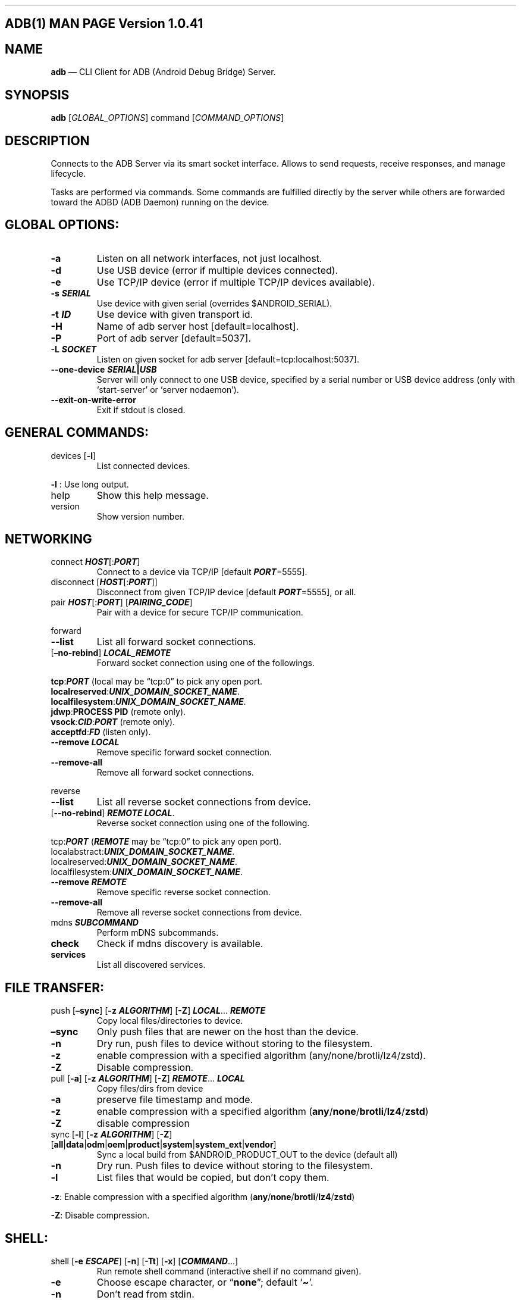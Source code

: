 .\" Automatically generated by Pandoc 2.9.2.1
.\"
.TH "" "" "" "" ""
.hy
.SH ADB(1) MAN PAGE Version 1.0.41
.SH NAME
.PP
\f[B]adb\f[R] \[em] CLI Client for ADB (Android Debug Bridge) Server.
.SH SYNOPSIS
.PP
\f[B]adb\f[R] [\f[I]GLOBAL_OPTIONS\f[R]] command
[\f[I]COMMAND_OPTIONS\f[R]]
.SH DESCRIPTION
.PP
Connects to the ADB Server via its smart socket interface.
Allows to send requests, receive responses, and manage lifecycle.
.PP
Tasks are performed via commands.
Some commands are fulfilled directly by the server while others are
forwarded toward the ADBD (ADB Daemon) running on the device.
.SH GLOBAL OPTIONS:
.TP
\f[B]-a\f[R]
Listen on all network interfaces, not just localhost.
.TP
\f[B]-d\f[R]
Use USB device (error if multiple devices connected).
.TP
\f[B]-e\f[R]
Use TCP/IP device (error if multiple TCP/IP devices available).
.TP
\f[B]-s \f[BI]SERIAL\f[B]\f[R]
Use device with given serial (overrides $ANDROID_SERIAL).
.TP
\f[B]-t \f[BI]ID\f[B]\f[R]
Use device with given transport id.
.TP
\f[B]-H\f[R]
Name of adb server host [default=localhost].
.TP
\f[B]-P\f[R]
Port of adb server [default=5037].
.TP
\f[B]-L \f[BI]SOCKET\f[B]\f[R]
Listen on given socket for adb server [default=tcp:localhost:5037].
.TP
\f[B]--one-device \f[BI]SERIAL\f[B]|\f[BI]USB\f[B]\f[R]
Server will only connect to one USB device, specified by a serial number
or USB device address (only with `start-server' or `server nodaemon').
.TP
\f[B]--exit-on-write-error\f[R]
Exit if stdout is closed.
.SH GENERAL COMMANDS:
.TP
devices [\f[B]-l\f[R]]
List connected devices.
.PP
\f[B]-l\f[R] : Use long output.
.TP
help
Show this help message.
.TP
version
Show version number.
.SH NETWORKING
.TP
connect \f[B]\f[BI]HOST\f[B]\f[R][:\f[B]\f[BI]PORT\f[B]\f[R]]
Connect to a device via TCP/IP [default \f[B]\f[BI]PORT\f[B]\f[R]=5555].
.TP
disconnect [\f[B]\f[BI]HOST\f[B]\f[R][:\f[B]\f[BI]PORT\f[B]\f[R]]]
Disconnect from given TCP/IP device [default
\f[B]\f[BI]PORT\f[B]\f[R]=5555], or all.
.TP
pair \f[B]\f[BI]HOST\f[B]\f[R][:\f[B]\f[BI]PORT\f[B]\f[R]] [\f[B]\f[BI]PAIRING_CODE\f[B]\f[R]]
Pair with a device for secure TCP/IP communication.
.PP
forward
.TP
\f[B]--list\f[R]
List all forward socket connections.
.TP
[\f[B]\[en]no-rebind\f[R]] \f[B]\f[BI]LOCAL_REMOTE\f[B]\f[R]
Forward socket connection using one of the followings.
.PP
\ \ \ \ \f[B]tcp\f[R]:\f[B]\f[BI]PORT\f[B]\f[R] (local may be
\[lq]tcp:0\[rq] to pick any open port.
.PD 0
.P
.PD
\ \ \ \ \f[B]localreserved\f[R]:\f[B]\f[BI]UNIX_DOMAIN_SOCKET_NAME\f[B]\f[R].
.PD 0
.P
.PD
\ \ \ \ \f[B]localfilesystem\f[R]:\f[B]\f[BI]UNIX_DOMAIN_SOCKET_NAME\f[B]\f[R].
.PD 0
.P
.PD
\ \ \ \ \f[B]jdwp\f[R]:\f[B]PROCESS PID\f[R] (remote only).
.PD 0
.P
.PD
\ \ \ \ \f[B]vsock\f[R]:\f[B]\f[BI]CID\f[B]\f[R]:\f[B]\f[BI]PORT\f[B]\f[R]
(remote only).
.PD 0
.P
.PD
\ \ \ \ \f[B]acceptfd\f[R]:\f[B]\f[BI]FD\f[B]\f[R] (listen only).
.TP
\f[B]--remove\f[R] \f[B]\f[BI]LOCAL\f[B]\f[R]
Remove specific forward socket connection.
.TP
\f[B]--remove-all\f[R]
Remove all forward socket connections.
.PP
reverse
.TP
\f[B]--list\f[R]
List all reverse socket connections from device.
.TP
[\f[B]--no-rebind\f[R]] \f[B]\f[BI]REMOTE\f[B]\f[R] \f[B]\f[BI]LOCAL\f[B]\f[R].
Reverse socket connection using one of the following.
.PP
\ \ \ \ tcp:\f[B]\f[BI]PORT\f[B]\f[R] (\f[B]\f[BI]REMOTE\f[B]\f[R] may
be \[lq]tcp:0\[rq] to pick any open port).
.PD 0
.P
.PD
\ \ \ \ localabstract:\f[B]\f[BI]UNIX_DOMAIN_SOCKET_NAME\f[B]\f[R].
.PD 0
.P
.PD
\ \ \ \ localreserved:\f[B]\f[BI]UNIX_DOMAIN_SOCKET_NAME\f[B]\f[R].
.PD 0
.P
.PD
\ \ \ \ localfilesystem:\f[B]\f[BI]UNIX_DOMAIN_SOCKET_NAME\f[B]\f[R].
.TP
\f[B]--remove\f[R] \f[B]\f[BI]REMOTE\f[B]\f[R]
Remove specific reverse socket connection.
.TP
\f[B]--remove-all\f[R]
Remove all reverse socket connections from device.
.TP
mdns \f[B]\f[BI]SUBCOMMAND\f[B]\f[R]
Perform mDNS subcommands.
.TP
\f[B]check\f[R]
Check if mdns discovery is available.
.TP
\f[B]services\f[R]
List all discovered services.
.SH FILE TRANSFER:
.TP
push [\f[B]\[en]sync\f[R]] [\f[B]-z\f[R] \f[B]\f[BI]ALGORITHM\f[B]\f[R]] [\f[B]-Z\f[R]] \f[B]\f[BI]LOCAL\f[B]\f[R]\&... \f[B]\f[BI]REMOTE\f[B]\f[R]
Copy local files/directories to device.
.TP
\f[B]\[en]sync\f[R]
Only push files that are newer on the host than the device.
.TP
\f[B]-n\f[R]
Dry run, push files to device without storing to the filesystem.
.TP
\f[B]-z\f[R]
enable compression with a specified algorithm
(any/none/brotli/lz4/zstd).
.TP
\f[B]-Z\f[R]
Disable compression.
.TP
pull [\f[B]-a\f[R]] [\f[B]-z\f[R] \f[B]\f[BI]ALGORITHM\f[B]\f[R]] [\f[B]-Z\f[R]] \f[B]\f[BI]REMOTE\f[B]\f[R]\&... \f[B]\f[BI]LOCAL\f[B]\f[R]
Copy files/dirs from device
.TP
\f[B]-a\f[R]
preserve file timestamp and mode.
.TP
\f[B]-z\f[R]
enable compression with a specified algorithm
(\f[B]any\f[R]/\f[B]none\f[R]/\f[B]brotli\f[R]/\f[B]lz4\f[R]/\f[B]zstd\f[R])
.TP
\f[B]-Z\f[R]
disable compression
.TP
sync [\f[B]-l\f[R]] [\f[B]-z\f[R] \f[B]\f[BI]ALGORITHM\f[B]\f[R]] [\f[B]-Z\f[R]] [\f[B]all\f[R]|\f[B]data\f[R]|\f[B]odm\f[R]|\f[B]oem\f[R]|\f[B]product\f[R]|\f[B]system\f[R]|\f[B]system_ext\f[R]|\f[B]vendor\f[R]]
Sync a local build from $ANDROID_PRODUCT_OUT to the device (default all)
.TP
\f[B]-n\f[R]
Dry run.
Push files to device without storing to the filesystem.
.TP
\f[B]-l\f[R]
List files that would be copied, but don\[cq]t copy them.
.PP
\f[B]-z\f[R]: Enable compression with a specified algorithm
(\f[B]any\f[R]/\f[B]none\f[R]/\f[B]brotli\f[R]/\f[B]lz4\f[R]/\f[B]zstd\f[R])
.PP
\f[B]-Z\f[R]: Disable compression.
.SH SHELL:
.TP
shell [\f[B]-e\f[R] \f[B]\f[BI]ESCAPE\f[B]\f[R]] [\f[B]-n\f[R]] [\f[B]-Tt\f[R]] [\f[B]-x\f[R]] [\f[B]\f[BI]COMMAND\f[B]\f[R]\&...]
Run remote shell command (interactive shell if no command given).
.TP
\f[B]-e\f[R]
Choose escape character, or \[lq]\f[B]none\f[R]\[rq]; default
`\f[B]\[ti]\f[R]'.
.TP
\f[B]-n\f[R]
Don\[cq]t read from stdin.
.TP
\f[B]-T\f[R]:
Disable pty allocation.
.TP
\f[B]-t\f[R]:
Allocate a pty if on a tty (-tt: force pty allocation).
.TP
\f[B]-x\f[R]
Disable remote exit codes and stdout/stderr separation.
.TP
emu \f[B]\f[BI]COMMAND\f[B]\f[R]
Run emulator console \f[B]\f[BI]COMMAND\f[B]\f[R]
.SH APP INSTALLATION
.PP
(see also \f[C]adb shell cmd package help\f[R]):
.TP
install [\f[B]-lrtsdg\f[R]] [\f[B]\[en]instant\f[R]] \f[B]\f[BI]PACKAGE\f[B]\f[R]
Push a single package to the device and install it
.TP
install-multiple [\f[B]-lrtsdpg\f[R]] [\f[B]\[en]instant\f[R]] \f[B]\f[BI]PACKAGE\f[B]\f[R]\&...
Push multiple APKs to the device for a single package and install them
.TP
install-multi-package [\f[B]-lrtsdpg\f[R]] [\f[B]\[en]instant\f[R]] \f[B]\f[BI]PACKAGE\f[B]\f[R]\&...
Push one or more packages to the device and install them atomically
.PP
\f[B]-r\f[R]: Replace existing application.
.TP
\f[B]-t\f[R]
Allow test packages.
.TP
\f[B]-d\f[R]
Allow version code downgrade (debuggable packages only).
.TP
\f[B]-p\f[R]
Partial application install (install-multiple only).
.TP
\f[B]-g\f[R]
Grant all runtime permissions.
.TP
;\f[B]--abi\f[R] \f[B]\f[BI]ABI\f[B]\f[R]
Override platform\[cq]s default ABI.
.TP
\f[B]--instant\f[R]
Cause the app to be installed as an ephemeral install app.
.TP
\f[B]--no-streaming\f[R]
Always push APK to device and invoke Package Manager as separate steps.
.TP
\f[B]--streaming\f[R]
Force streaming APK directly into Package Manager.
.TP
\f[B]--fastdeploy\f[R]
Use fast deploy.
.TP
-no-fastdeploy**
Prevent use of fast deploy.
.TP
\f[B]-force-agent\f[R]
Force update of deployment agent when using fast deploy.
.TP
\f[B]-date-check-agent\f[R]
Update deployment agent when local version is newer and using fast
deploy.
.TP
\f[B]--version-check-agent\f[R]
Update deployment agent when local version has different version code
and using fast deploy.
.TP
\f[B]--local-agent\f[R]
Locate agent files from local source build (instead of SDK location).
See also \f[C]adb shell pm help\f[R] for more options.
.TP
uninstall [\f[B]-k\f[R]] \f[B]\f[BI]APPLICATION ID\f[B]\f[R]
Remove this \f[B]\f[BI]APPLICATION ID\f[B]\f[R] from the device.
.TP
\f[B]-k\f[R]
Keep the data and cache directories.
.SH DEBUGGING:
.TP
bugreport [\f[B]\f[BI]PATH\f[B]\f[R]]
Write bugreport to given PATH [default=bugreport.zip]; if \f[B]PATH\f[R]
is a directory, the bug report is saved in that directory.
devices that don\[cq]t support zipped bug reports output to stdout.
.TP
jdwp
List pids of processes hosting a JDWP transport.
.TP
logcat
Show device log (logcat \[en]help for more).
.SH SECURITY:
.TP
disable-verity
Disable dm-verity checking on userdebug builds.
.TP
enable-verity
Re-enable dm-verity checking on userdebug builds.
.TP
keygen \f[B]\f[BI]FILE\f[B]\f[R]
Generate adb public/private key; private key stored in
\f[B]\f[BI]FILE\f[B]\f[R].
.SH SCRIPTING:
.TP
wait-for[-\f[B]\f[BI]TRANSPORT\f[B]\f[R]]-\f[B]\f[BI]STATE\f[B]\f[R]\&...
Wait for device to be in a given state.
.PP
\ \ \ \ \f[B]\f[BI]STATE\f[B]\f[R]: device, recovery, rescue, sideload,
bootloader, or disconnect.
.PD 0
.P
.PD
\ \ \ \ \f[B]\f[BI]TRANSPORT\f[B]\f[R]: \f[B]usb\f[R], \f[B]local\f[R],
or \f[B]any\f[R] [default=\f[B]any\f[R]].
.TP
get-state
Print offline | bootloader | device.
.TP
get-serialno
Print \f[B]\f[BI]SERIAL_NUMBER\f[B]\f[R].
.TP
get-devpath
Print \f[B]\f[BI]DEVICE_PATH\f[B]\f[R].
.TP
remount [\f[B]-R\f[R]]
Remount partitions read-write.
.TP
\f[B]-R\f[R]
Automatically reboot the device.
.TP
reboot [\f[B]bootloader\f[R]|\f[B]recovery\f[R]|\f[B]sideload\f[R]|\f[B]sideload-auto-reboot\f[R]]
Reboot the device; defaults to booting system image but supports
\f[B]bootloader\f[R] and \f[B]recovery\f[R] too.
.TP
\f[B]sideload\f[R]
Reboots into recovery and automatically starts sideload mode.
.TP
\f[B]sideload-auto-reboot\f[R]
Same as \f[B]sideload\f[R] but reboots after sideloading.
.TP
sideload \f[B]\f[BI]OTAPACKAGE\f[B]\f[R]
Sideload the given full OTA package \f[B]\f[BI]OTAPACKAGE\f[B]\f[R].
.TP
root
Restart adbd with root permissions.
.TP
unroot
Restart adbd without root permissions.
.TP
usb
Restart adbd listening on USB.
.TP
tcpip \f[B]\f[BI]PORT\f[B]\f[R]
Restart adbd listening on TCP on \f[B]\f[BI]PORT\f[B]\f[R].
.SH INTERNAL DEBUGGING:
.TP
start-server
Ensure that there is a server running.
.TP
kill-server
Kill the server if it is running.
.TP
reconnect
Kick connection from host side to force reconnect.
.TP
reconnect device
Kick connection from device side to force reconnect.
.TP
reconnect offline
Reset offline/unauthorized devices to force reconnect.
.SH USB:
.PP
Only valid when running with libusb backend.
.TP
attach \f[B]\f[BI]SERIAL\f[B]\f[R]
Attach a detached USB device identified by its
\f[B]\f[BI]SERIAL\f[B]\f[R] number.
.TP
detach \f[B]\f[BI]SERIAL\f[B]\f[R]
Detach from a USB device identified by its \f[B]\f[BI]SERIAL\f[B]\f[R]
to allow use by other processes.
.SH ENVIRONMENT VARIABLES
.TP
$ADB_TRACE
Comma-separated list of debug info to log:
all,adb,sockets,packets,rwx,usb,sync,sysdeps,transport,jdwp.
.TP
$ADB_VENDOR_KEYS
Colon-separated list of keys (files or directories).
.TP
$ANDROID_SERIAL
Serial number to connect to (see -s).
.TP
$ANDROID_LOG_TAGS
Tags to be used by logcat (see logcat \[en]help).
.TP
$ADB_LOCAL_TRANSPORT_MAX_PORT
Max emulator scan port (default 5585, 16 emus).
.TP
$ADB_MDNS_AUTO_CONNECT
Comma-separated list of mdns services to allow auto-connect (default
adb-tls-connect).
.SH BUGS
.PP
See Issue Tracker: <https://issuetracker.google.com/components/192795>.
.SH AUTHORS
.PP
See OWNERS file in ADB AOSP repo.
